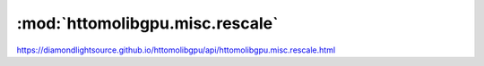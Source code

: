 .. |link_icon| unicode:: U+1F517

:mod:`httomolibgpu.misc.rescale`
================================

https://diamondlightsource.github.io/httomolibgpu/api/httomolibgpu.misc.rescale.html



.. dropdown:: rescale_to_int.yaml

    :download:`Download </../build/yaml_templates/httomolibgpu/httomolibgpu.misc.rescale/rescale_to_int.yaml>`



    .. literalinclude:: /../build/yaml_templates/httomolibgpu/httomolibgpu.misc.rescale/rescale_to_int.yaml